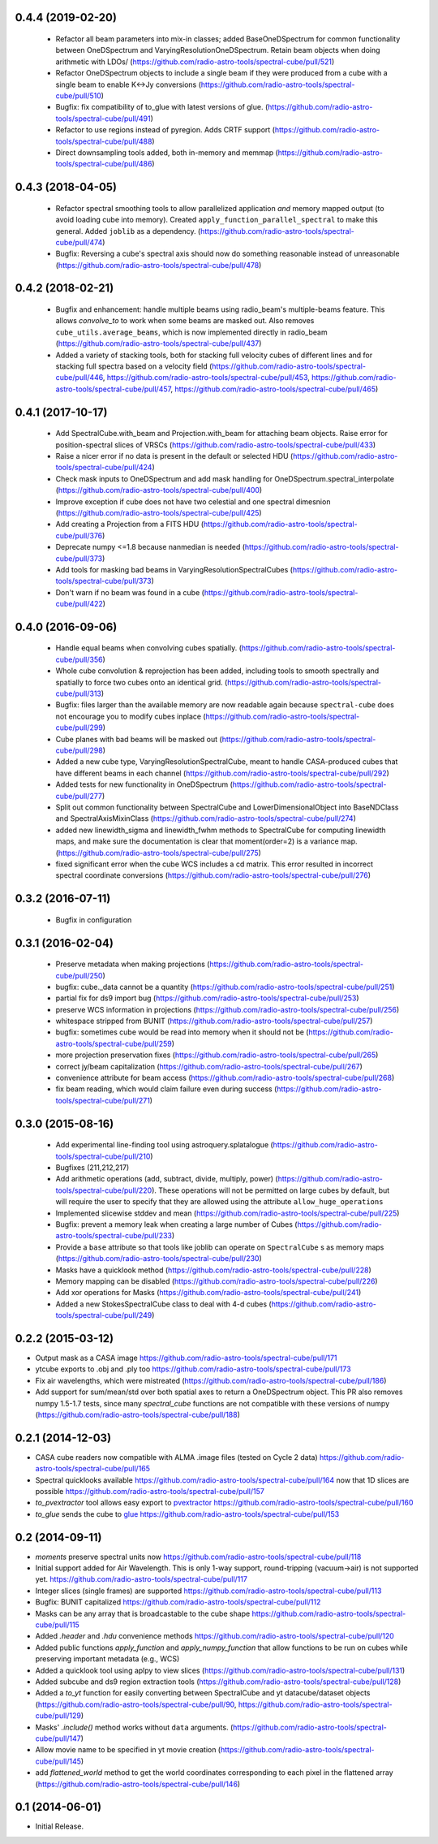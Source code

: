 0.4.4 (2019-02-20)
------------------
 - Refactor all beam parameters into mix-in classes; added BaseOneDSpectrum
   for common functionality between OneDSpectrum and VaryingResolutionOneDSpectrum.
   Retain beam objects when doing arithmetic with LDOs/
   (https://github.com/radio-astro-tools/spectral-cube/pull/521)
 - Refactor OneDSpectrum objects to include a single beam if they
   were produced from a cube with a single beam to enable K<->Jy
   conversions
   (https://github.com/radio-astro-tools/spectral-cube/pull/510)
 - Bugfix: fix compatibility of to_glue with latest versions of glue.
   (https://github.com/radio-astro-tools/spectral-cube/pull/491)
 - Refactor to use regions instead of pyregion.  Adds CRTF support
   (https://github.com/radio-astro-tools/spectral-cube/pull/488)
 - Direct downsampling tools added, both in-memory and memmap
   (https://github.com/radio-astro-tools/spectral-cube/pull/486)

0.4.3 (2018-04-05)
------------------
 - Refactor spectral smoothing tools to allow parallelized application *and*
   memory mapped output (to avoid loading cube into memory).  Created
   ``apply_function_parallel_spectral`` to make this general.  Added
   ``joblib`` as a dependency.
   (https://github.com/radio-astro-tools/spectral-cube/pull/474)
 - Bugfix: Reversing a cube's spectral axis should now do something reasonable
   instead of unreasonable
   (https://github.com/radio-astro-tools/spectral-cube/pull/478)

0.4.2 (2018-02-21)
------------------
 - Bugfix and enhancement: handle multiple beams using radio_beam's
   multiple-beams feature.  This allows `convolve_to` to work when some beams
   are masked out.  Also removes ``cube_utils.average_beams``, which is now
   implemented directly in radio_beam
   (https://github.com/radio-astro-tools/spectral-cube/pull/437)
 - Added a variety of stacking tools, both for stacking full velocity
   cubes of different lines and for stacking full spectra based on
   a velocity field (https://github.com/radio-astro-tools/spectral-cube/pull/446,
   https://github.com/radio-astro-tools/spectral-cube/pull/453,
   https://github.com/radio-astro-tools/spectral-cube/pull/457,
   https://github.com/radio-astro-tools/spectral-cube/pull/465)

0.4.1 (2017-10-17)
------------------
 - Add SpectralCube.with_beam and Projection.with_beam for attaching
   beam objects. Raise error for position-spectral slices of VRSCs
   (https://github.com/radio-astro-tools/spectral-cube/pull/433)
 - Raise a nicer error if no data is present in the default or
   selected HDU
   (https://github.com/radio-astro-tools/spectral-cube/pull/424)
 - Check mask inputs to OneDSpectrum and add mask handling for
   OneDSpectrum.spectral_interpolate
   (https://github.com/radio-astro-tools/spectral-cube/pull/400)
 - Improve exception if cube does not have two celestial and one
   spectral dimesnion
   (https://github.com/radio-astro-tools/spectral-cube/pull/425)
 - Add creating a Projection from a FITS HDU
   (https://github.com/radio-astro-tools/spectral-cube/pull/376)
 - Deprecate numpy <=1.8 because nanmedian is needed
   (https://github.com/radio-astro-tools/spectral-cube/pull/373)
 - Add tools for masking bad beams in VaryingResolutionSpectralCubes
   (https://github.com/radio-astro-tools/spectral-cube/pull/373)
 - Don't warn if no beam was found in a cube
   (https://github.com/radio-astro-tools/spectral-cube/pull/422)

0.4.0 (2016-09-06)
------------------
 - Handle equal beams when convolving cubes spatially.
   (https://github.com/radio-astro-tools/spectral-cube/pull/356)
 - Whole cube convolution & reprojection has been added, including tools to
   smooth spectrally and spatially to force two cubes onto an identical grid.
   (https://github.com/radio-astro-tools/spectral-cube/pull/313)
 - Bugfix: files larger than the available memory are now readable again
   because ``spectral-cube`` does not encourage you to modify cubes inplace
   (https://github.com/radio-astro-tools/spectral-cube/pull/299)
 - Cube planes with bad beams will be masked out
   (https://github.com/radio-astro-tools/spectral-cube/pull/298)
 - Added a new cube type, VaryingResolutionSpectralCube, meant to handle
   CASA-produced cubes that have different beams in each channel
   (https://github.com/radio-astro-tools/spectral-cube/pull/292)
 - Added tests for new functionality in OneDSpectrum
   (https://github.com/radio-astro-tools/spectral-cube/pull/277)
 - Split out common functionality between SpectralCube and LowerDimensionalObject
   into BaseNDClass and SpectralAxisMixinClass
   (https://github.com/radio-astro-tools/spectral-cube/pull/274)
 - added new linewidth_sigma and linewidth_fwhm methods to SpectralCube for
   computing linewidth maps, and make sure the documentation is clear that
   moment(order=2) is a variance map.
   (https://github.com/radio-astro-tools/spectral-cube/pull/275)
 - fixed significant error when the cube WCS includes a cd matrix.  This
   error resulted in incorrect spectral coordinate conversions
   (https://github.com/radio-astro-tools/spectral-cube/pull/276)

0.3.2 (2016-07-11)
------------------

 - Bugfix in configuration

0.3.1 (2016-02-04)
------------------

 - Preserve metadata when making projections
   (https://github.com/radio-astro-tools/spectral-cube/pull/250)
 - bugfix: cube._data cannot be a quantity
   (https://github.com/radio-astro-tools/spectral-cube/pull/251)
 - partial fix for ds9 import bug
   (https://github.com/radio-astro-tools/spectral-cube/pull/253)
 - preserve WCS information in projections
   (https://github.com/radio-astro-tools/spectral-cube/pull/256)
 - whitespace stripped from BUNIT
   (https://github.com/radio-astro-tools/spectral-cube/pull/257)
 - bugfix: sometimes cube would be read into memory when it should not be
   (https://github.com/radio-astro-tools/spectral-cube/pull/259)
 - more projection preservation fixes
   (https://github.com/radio-astro-tools/spectral-cube/pull/265)
 - correct jy/beam capitalization
   (https://github.com/radio-astro-tools/spectral-cube/pull/267)
 - convenience attribute for beam access
   (https://github.com/radio-astro-tools/spectral-cube/pull/268)
 - fix beam reading, which would claim failure even during success
   (https://github.com/radio-astro-tools/spectral-cube/pull/271)

0.3.0 (2015-08-16)
------------------

 - Add experimental line-finding tool using astroquery.splatalogue
   (https://github.com/radio-astro-tools/spectral-cube/pull/210)
 - Bugfixes (211,212,217)
 - Add arithmetic operations (add, subtract, divide, multiply, power)
   (https://github.com/radio-astro-tools/spectral-cube/pull/220).
   These operations will not be permitted on large cubes by default, but will
   require the user to specify that they are allowed using the attribute
   ``allow_huge_operations``
 - Implemented slicewise stddev and mean
   (https://github.com/radio-astro-tools/spectral-cube/pull/225)
 - Bugfix: prevent a memory leak when creating a large number of Cubes
   (https://github.com/radio-astro-tools/spectral-cube/pull/233)
 - Provide a ``base`` attribute so that tools like joblib can operate on
   ``SpectralCube`` s as memory maps
   (https://github.com/radio-astro-tools/spectral-cube/pull/230)
 - Masks have a quicklook method
   (https://github.com/radio-astro-tools/spectral-cube/pull/228)
 - Memory mapping can be disabled
   (https://github.com/radio-astro-tools/spectral-cube/pull/226)
 - Add xor operations for Masks
   (https://github.com/radio-astro-tools/spectral-cube/pull/241)
 - Added a new StokesSpectralCube class to deal with 4-d cubes
   (https://github.com/radio-astro-tools/spectral-cube/pull/249)

0.2.2 (2015-03-12)
------------------

- Output mask as a CASA image https://github.com/radio-astro-tools/spectral-cube/pull/171
- ytcube exports to .obj and .ply too
  https://github.com/radio-astro-tools/spectral-cube/pull/173
- Fix air wavelengths, which were mistreated
  (https://github.com/radio-astro-tools/spectral-cube/pull/186)
- Add support for sum/mean/std over both spatial axes to return a
  OneDSpectrum object.  This PR also removes numpy 1.5-1.7 tests, since
  many `spectral_cube` functions are not compatible with these versions
  of numpy (https://github.com/radio-astro-tools/spectral-cube/pull/188)

0.2.1 (2014-12-03)
------------------

- CASA cube readers now compatible with ALMA .image files (tested on Cycle 2
  data) https://github.com/radio-astro-tools/spectral-cube/pull/165
- Spectral quicklooks available
  https://github.com/radio-astro-tools/spectral-cube/pull/164 now that 1D
  slices are possible
  https://github.com/radio-astro-tools/spectral-cube/pull/157
- `to_pvextractor` tool allows easy export to `pvextractor
  <pvextractor.readthedocs.org>`_
  https://github.com/radio-astro-tools/spectral-cube/pull/160
- `to_glue` sends the cube to `glue <www.glueviz.org/en/latest/>`_
  https://github.com/radio-astro-tools/spectral-cube/pull/153


0.2 (2014-09-11)
----------------

- `moments` preserve spectral units now https://github.com/radio-astro-tools/spectral-cube/pull/118
- Initial support added for Air Wavelength.  This is only 1-way support,
  round-tripping (vacuum->air) is not supported yet.
  https://github.com/radio-astro-tools/spectral-cube/pull/117
- Integer slices (single frames) are supported
  https://github.com/radio-astro-tools/spectral-cube/pull/113
- Bugfix: BUNIT capitalized https://github.com/radio-astro-tools/spectral-cube/pull/112
- Masks can be any array that is broadcastable to the cube shape
  https://github.com/radio-astro-tools/spectral-cube/pull/115
- Added `.header` and `.hdu` convenience methods https://github.com/radio-astro-tools/spectral-cube/pull/120
- Added public functions `apply_function` and `apply_numpy_function` that allow
  functions to be run on cubes while preserving important metadata (e.g., WCS)
- Added a quicklook tool using aplpy to view slices (https://github.com/radio-astro-tools/spectral-cube/pull/131)
- Added subcube and ds9 region extraction tools (https://github.com/radio-astro-tools/spectral-cube/pull/128)
- Added a `to_yt` function for easily converting between SpectralCube and yt
  datacube/dataset objects
  (https://github.com/radio-astro-tools/spectral-cube/pull/90,
  https://github.com/radio-astro-tools/spectral-cube/pull/129)
- Masks' `.include()` method works without ``data`` arguments.
  (https://github.com/radio-astro-tools/spectral-cube/pull/147)
- Allow movie name to be specified in yt movie creation
  (https://github.com/radio-astro-tools/spectral-cube/pull/145)
- add `flattened_world` method to get the world coordinates corresponding to
  each pixel in the flattened array
  (https://github.com/radio-astro-tools/spectral-cube/pull/146)

0.1 (2014-06-01)
----------------

- Initial Release.
